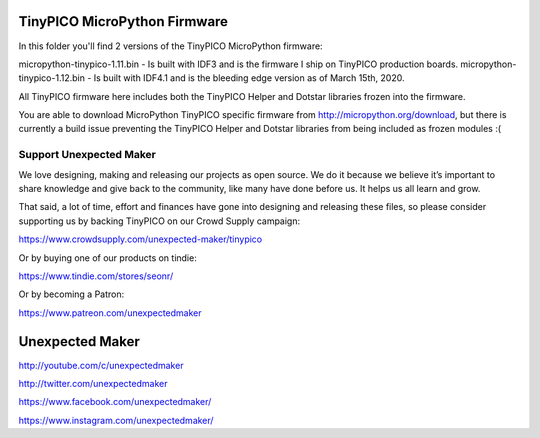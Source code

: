 TinyPICO MicroPython Firmware
=============================

In this folder you'll find 2 versions of the TinyPICO MicroPython firmware:

micropython-tinypico-1.11.bin - Is built with IDF3 and is the firmware I ship on TinyPICO production boards.
micropython-tinypico-1.12.bin - Is built with IDF4.1 and is the bleeding edge version as of March 15th, 2020.

All TinyPICO firmware here includes both the TinyPICO Helper and Dotstar libraries frozen into the firmware.

You are able to download MicroPython TinyPICO specific firmware from http://micropython.org/download, but there is currently a build issue preventing the TinyPICO Helper and Dotstar libraries from being included as frozen modules :(


Support Unexpected Maker
------------------------

We love designing, making and releasing our projects as open source. We do it because we believe it’s important to share knowledge and give back to the community, like many have done before us. It helps us all learn and grow.

That said, a lot of time, effort and finances have gone into designing and releasing these files, so please consider supporting us by backing TinyPICO on our Crowd Supply campaign:

https://www.crowdsupply.com/unexpected-maker/tinypico

Or by buying one of our products on tindie:

https://www.tindie.com/stores/seonr/

Or by becoming a Patron:

https://www.patreon.com/unexpectedmaker


Unexpected Maker
===================
http://youtube.com/c/unexpectedmaker

http://twitter.com/unexpectedmaker

https://www.facebook.com/unexpectedmaker/

https://www.instagram.com/unexpectedmaker/
